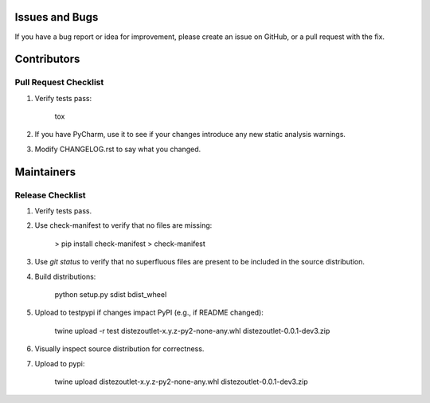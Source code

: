 Issues and Bugs
===============
If you have a bug report or idea for improvement, please create an issue on GitHub, or a pull request with the fix.

Contributors
============

Pull Request Checklist
----------------------

1. Verify tests pass:

        tox

2. If you have PyCharm, use it to see if your changes introduce any new static analysis warnings.

3. Modify CHANGELOG.rst to say what you changed.

Maintainers
===========

Release Checklist
-----------------

1. Verify tests pass.

2. Use check-manifest to verify that no files are missing:

        > pip install check-manifest
        > check-manifest

3. Use `git status` to verify that no superfluous files are present to be included in the source distribution.

4. Build distributions:

        python setup.py sdist bdist_wheel

5. Upload to testpypi if changes impact PyPI (e.g., if README changed):

        twine upload -r test  dist\ezoutlet-x.y.z-py2-none-any.whl dist\ezoutlet-0.0.1-dev3.zip

6. Visually inspect source distribution for correctness.

7. Upload to pypi:

        twine upload dist\ezoutlet-x.y.z-py2-none-any.whl dist\ezoutlet-0.0.1-dev3.zip
